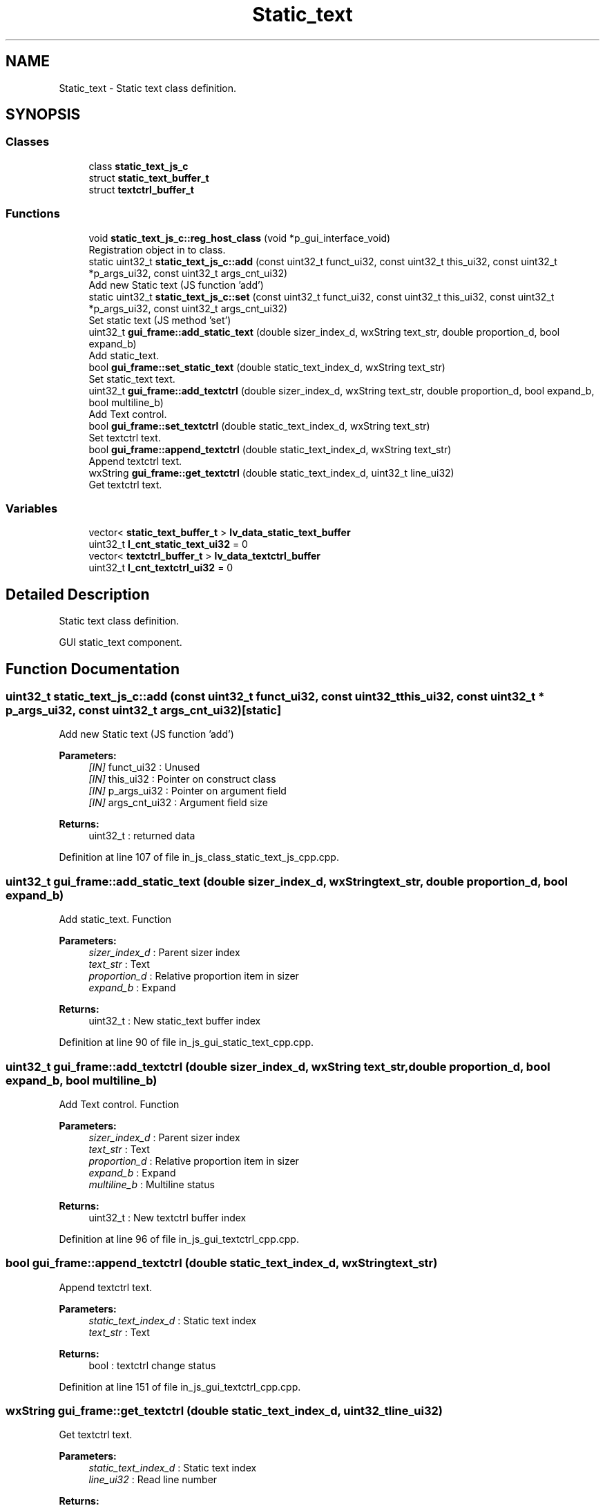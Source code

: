 .TH "Static_text" 3 "Sun Feb 16 2020" "Version V2.0" "UART Terminal" \" -*- nroff -*-
.ad l
.nh
.SH NAME
Static_text \- Static text class definition\&.  

.SH SYNOPSIS
.br
.PP
.SS "Classes"

.in +1c
.ti -1c
.RI "class \fBstatic_text_js_c\fP"
.br
.ti -1c
.RI "struct \fBstatic_text_buffer_t\fP"
.br
.ti -1c
.RI "struct \fBtextctrl_buffer_t\fP"
.br
.in -1c
.SS "Functions"

.in +1c
.ti -1c
.RI "void \fBstatic_text_js_c::reg_host_class\fP (void *p_gui_interface_void)"
.br
.RI "Registration object in to class\&. "
.ti -1c
.RI "static uint32_t \fBstatic_text_js_c::add\fP (const uint32_t funct_ui32, const uint32_t this_ui32, const uint32_t *p_args_ui32, const uint32_t args_cnt_ui32)"
.br
.RI "Add new Static text (JS function 'add') "
.ti -1c
.RI "static uint32_t \fBstatic_text_js_c::set\fP (const uint32_t funct_ui32, const uint32_t this_ui32, const uint32_t *p_args_ui32, const uint32_t args_cnt_ui32)"
.br
.RI "Set static text (JS method 'set') "
.ti -1c
.RI "uint32_t \fBgui_frame::add_static_text\fP (double sizer_index_d, wxString text_str, double proportion_d, bool expand_b)"
.br
.RI "Add static_text\&. "
.ti -1c
.RI "bool \fBgui_frame::set_static_text\fP (double static_text_index_d, wxString text_str)"
.br
.RI "Set static_text text\&. "
.ti -1c
.RI "uint32_t \fBgui_frame::add_textctrl\fP (double sizer_index_d, wxString text_str, double proportion_d, bool expand_b, bool multiline_b)"
.br
.RI "Add Text control\&. "
.ti -1c
.RI "bool \fBgui_frame::set_textctrl\fP (double static_text_index_d, wxString text_str)"
.br
.RI "Set textctrl text\&. "
.ti -1c
.RI "bool \fBgui_frame::append_textctrl\fP (double static_text_index_d, wxString text_str)"
.br
.RI "Append textctrl text\&. "
.ti -1c
.RI "wxString \fBgui_frame::get_textctrl\fP (double static_text_index_d, uint32_t line_ui32)"
.br
.RI "Get textctrl text\&. "
.in -1c
.SS "Variables"

.in +1c
.ti -1c
.RI "vector< \fBstatic_text_buffer_t\fP > \fBlv_data_static_text_buffer\fP"
.br
.ti -1c
.RI "uint32_t \fBl_cnt_static_text_ui32\fP = 0"
.br
.ti -1c
.RI "vector< \fBtextctrl_buffer_t\fP > \fBlv_data_textctrl_buffer\fP"
.br
.ti -1c
.RI "uint32_t \fBl_cnt_textctrl_ui32\fP = 0"
.br
.in -1c
.SH "Detailed Description"
.PP 
Static text class definition\&. 

GUI static_text component\&.
.SH "Function Documentation"
.PP 
.SS "uint32_t static_text_js_c::add (const uint32_t funct_ui32, const uint32_t this_ui32, const uint32_t * p_args_ui32, const uint32_t args_cnt_ui32)\fC [static]\fP"

.PP
Add new Static text (JS function 'add') 
.PP
\fBParameters:\fP
.RS 4
\fI[IN]\fP funct_ui32 : Unused 
.br
\fI[IN]\fP this_ui32 : Pointer on construct class 
.br
\fI[IN]\fP p_args_ui32 : Pointer on argument field 
.br
\fI[IN]\fP args_cnt_ui32 : Argument field size 
.RE
.PP
\fBReturns:\fP
.RS 4
uint32_t : returned data 
.RE
.PP

.PP
Definition at line 107 of file in_js_class_static_text_js_cpp\&.cpp\&.
.SS "uint32_t gui_frame::add_static_text (double sizer_index_d, wxString text_str, double proportion_d, bool expand_b)"

.PP
Add static_text\&. Function
.PP
\fBParameters:\fP
.RS 4
\fIsizer_index_d\fP : Parent sizer index 
.br
\fItext_str\fP : Text 
.br
\fIproportion_d\fP : Relative proportion item in sizer 
.br
\fIexpand_b\fP : Expand 
.RE
.PP
\fBReturns:\fP
.RS 4
uint32_t : New static_text buffer index 
.RE
.PP

.PP
Definition at line 90 of file in_js_gui_static_text_cpp\&.cpp\&.
.SS "uint32_t gui_frame::add_textctrl (double sizer_index_d, wxString text_str, double proportion_d, bool expand_b, bool multiline_b)"

.PP
Add Text control\&. Function
.PP
\fBParameters:\fP
.RS 4
\fIsizer_index_d\fP : Parent sizer index 
.br
\fItext_str\fP : Text 
.br
\fIproportion_d\fP : Relative proportion item in sizer 
.br
\fIexpand_b\fP : Expand 
.br
\fImultiline_b\fP : Multiline status 
.RE
.PP
\fBReturns:\fP
.RS 4
uint32_t : New textctrl buffer index 
.RE
.PP

.PP
Definition at line 96 of file in_js_gui_textctrl_cpp\&.cpp\&.
.SS "bool gui_frame::append_textctrl (double static_text_index_d, wxString text_str)"

.PP
Append textctrl text\&. 
.PP
\fBParameters:\fP
.RS 4
\fIstatic_text_index_d\fP : Static text index 
.br
\fItext_str\fP : Text 
.RE
.PP
\fBReturns:\fP
.RS 4
bool : textctrl change status 
.RE
.PP

.PP
Definition at line 151 of file in_js_gui_textctrl_cpp\&.cpp\&.
.SS "wxString gui_frame::get_textctrl (double static_text_index_d, uint32_t line_ui32)"

.PP
Get textctrl text\&. 
.PP
\fBParameters:\fP
.RS 4
\fIstatic_text_index_d\fP : Static text index 
.br
\fIline_ui32\fP : Read line number 
.RE
.PP
\fBReturns:\fP
.RS 4
wxString : textctrl text string 
.RE
.PP

.PP
Definition at line 176 of file in_js_gui_textctrl_cpp\&.cpp\&.
.SS "void static_text_js_c::reg_host_class (void * p_gui_interface_void)"

.PP
Registration object in to class\&. Function
.PP
\fBParameters:\fP
.RS 4
\fI[IN]\fP p_gui_interface_void : Pointer on registered class 
.RE
.PP
\fBReturns:\fP
.RS 4
void 
.RE
.PP

.PP
Definition at line 61 of file in_js_class_static_text_js_cpp\&.cpp\&.
.SS "uint32_t static_text_js_c::set (const uint32_t funct_ui32, const uint32_t this_ui32, const uint32_t * p_args_ui32, const uint32_t args_cnt_ui32)\fC [static]\fP"

.PP
Set static text (JS method 'set') 
.PP
\fBParameters:\fP
.RS 4
\fI[IN]\fP funct_ui32 : Unused 
.br
\fI[IN]\fP this_ui32 : Pointer on construct class 
.br
\fI[IN]\fP p_args_ui32 : Pointer on argument field 
.br
\fI[IN]\fP args_cnt_ui32 : Argument field size 
.RE
.PP
\fBReturns:\fP
.RS 4
uint32_t : returned data 
.RE
.PP

.PP
Definition at line 161 of file in_js_class_static_text_js_cpp\&.cpp\&.
.SS "bool gui_frame::set_static_text (double static_text_index_d, wxString text_str)"

.PP
Set static_text text\&. 
.PP
\fBParameters:\fP
.RS 4
\fIstatic_text_index_d\fP : Static text index 
.br
\fItext_str\fP : Text 
.RE
.PP
\fBReturns:\fP
.RS 4
bool : static_text change status 
.RE
.PP

.PP
Definition at line 115 of file in_js_gui_static_text_cpp\&.cpp\&.
.SS "bool gui_frame::set_textctrl (double static_text_index_d, wxString text_str)"

.PP
Set textctrl text\&. 
.PP
\fBParameters:\fP
.RS 4
\fIstatic_text_index_d\fP : Static text index 
.br
\fItext_str\fP : Text 
.RE
.PP
\fBReturns:\fP
.RS 4
bool : textctrl change status 
.RE
.PP

.PP
Definition at line 126 of file in_js_gui_textctrl_cpp\&.cpp\&.
.SH "Variable Documentation"
.PP 
.SS "vector<\fBstatic_text_buffer_t\fP> lv_data_static_text_buffer"
Local variable 
.PP
Definition at line 71 of file in_js_gui_static_text_cpp\&.cpp\&.
.SS "vector<\fBtextctrl_buffer_t\fP> lv_data_textctrl_buffer"
Local variable 
.PP
Definition at line 76 of file in_js_gui_textctrl_cpp\&.cpp\&.
.SH "Author"
.PP 
Generated automatically by Doxygen for UART Terminal from the source code\&.
